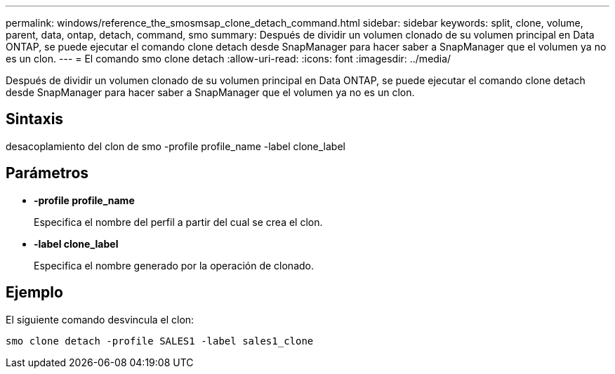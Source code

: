 ---
permalink: windows/reference_the_smosmsap_clone_detach_command.html 
sidebar: sidebar 
keywords: split, clone, volume, parent, data, ontap, detach, command, smo 
summary: Después de dividir un volumen clonado de su volumen principal en Data ONTAP, se puede ejecutar el comando clone detach desde SnapManager para hacer saber a SnapManager que el volumen ya no es un clon. 
---
= El comando smo clone detach
:allow-uri-read: 
:icons: font
:imagesdir: ../media/


[role="lead"]
Después de dividir un volumen clonado de su volumen principal en Data ONTAP, se puede ejecutar el comando clone detach desde SnapManager para hacer saber a SnapManager que el volumen ya no es un clon.



== Sintaxis

desacoplamiento del clon de smo -profile profile_name -label clone_label



== Parámetros

* *-profile profile_name*
+
Especifica el nombre del perfil a partir del cual se crea el clon.

* *-label clone_label*
+
Especifica el nombre generado por la operación de clonado.





== Ejemplo

El siguiente comando desvincula el clon:

[listing]
----
smo clone detach -profile SALES1 -label sales1_clone
----